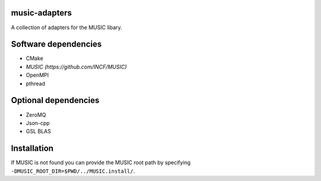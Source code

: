 music-adapters
==============

A collection of adapters for the MUSIC libary.

Software dependencies
=====================

- CMake
- `MUSIC (https://github.com/INCF/MUSIC)`
- OpenMPI
- pthread

Optional dependencies
=====================
- ZeroMQ
- Json-cpp
- GSL BLAS

Installation
============
.. code:: bash
  cmake -DCMAKE_INSTALL_PREFIX:PATH=<PREFIX> <music-adapters_SOURCE>
  make

If MUSIC is not found you can provide the MUSIC root path by specifying ``-DMUSIC_ROOT_DIR=$PWD/../MUSIC.install/``.
